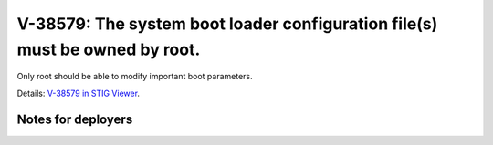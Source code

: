 V-38579: The system boot loader configuration file(s) must be owned by root.
----------------------------------------------------------------------------

Only root should be able to modify important boot parameters.

Details: `V-38579 in STIG Viewer`_.

.. _V-38579 in STIG Viewer: https://www.stigviewer.com/stig/red_hat_enterprise_linux_6/2015-05-26/finding/V-38579

Notes for deployers
~~~~~~~~~~~~~~~~~~~
